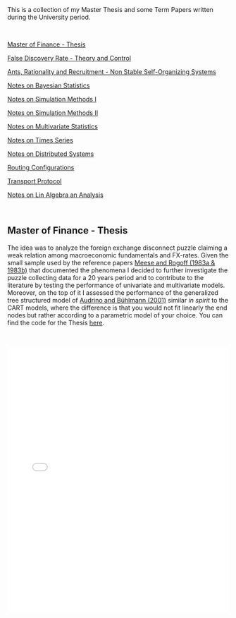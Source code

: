 #+BEGIN_COMMENT
.. title: Thesis, Term Papers and University Notes
.. slug: papers
.. date: 2020-04-12 12:53:19 UTC+02:00
.. tags: 
.. category: 
.. link: 
.. description: 
.. type: text

#+END_COMMENT

#+BEGIN_EXPORT html
<br>
<br>
#+END_EXPORT

This is a collection of my Master Thesis and some Term Papers written
during the University period.

#+BEGIN_EXPORT html
<br>
#+END_EXPORT

[[#mf_thesis][Master of Finance - Thesis]]

[[#fdr][False Discovery Rate - Theory and Control]]

[[#ants][Ants, Rationality and Recruitment - Non Stable Self-Organizing Systems]]

[[#bayesian][Notes on Bayesian Statistics]]

[[#simulation][Notes on Simulation Methods I]]

[[#stoc_simulation][Notes on Simulation Methods II]]

[[#multivariatestat][Notes on Multivariate Statistics]]

[[#times_series][Notes on Times Series]]

[[#dist_systems][Notes on Distributed Systems]]

[[#layer3][Routing Configurations]]

[[#transport_protocol][Transport Protocol]]

[[#math3][Notes on Lin Algebra an Analysis]]

#+BEGIN_EXPORT html
<br>
#+END_EXPORT

** Master of Finance - Thesis
  :PROPERTIES:
  :CUSTOM_ID: mf_thesis
  :END:

The idea was to analyze the foreign exchange disconnect puzzle
claiming a weak relation among macroeconomic fundamentals and
FX-rates. Given the small sample used by the reference papers [[https://scholar.google.it/scholar?hl=it&as_sdt=0%252C5&q=meese+rogoff+1983&btnG=&oq=meese][Meese
and Rogoff (1983a & 1983b)]] that documented the phenomena I decided to
further investigate the puzzle collecting data for a 20 years period
and to contribute to the literature by testing the performance of
univariate and multivariate models. Moreover, on the top of it I
assessed the performance of the generalized tree structured model of
[[https://www.alexandria.unisg.ch/32631/][Audrino and Bühlmann (2001)]] similar /in spirit/ to the CART models,
where the difference is that you would not fit linearly the end nodes
but rather according to a parametric model of your choice. You can
find the code for the Thesis [[https://github.com/MarcoHassan/Exchange-Rates-Modelling][here]].

 #+BEGIN_EXPORT html
 <br>
 <br>
 #+END_EXPORT

 #+begin_export html
 <object data="../../pdfs/Thesis.pdf" type="application/pdf"
	 width="100%" height="600px" align="center">
   <iframe   jsname="L5Fo6c" jscontroller="usmiIb"
	     jsaction="rcuQ6b:WYd;" class="YMEQtfL6cTce-purZT L6cTce-pSzOP"
	     frameborder="0" allowfullscreen="" src="../../pdfs/Thesis.pdf"
	     width="100%" height="600px" align="center"/>

 </object>
 #+end_export


 #+BEGIN_EXPORT html
 <br>
 <br>
 #+END_EXPORT


** False Discovery Rate - Theory and Control
  :PROPERTIES:
  :CUSTOM_ID: fdr
  :END:

This is a presentation a colleague and me had to present for the
[[https://stat.ethz.ch/lectures/as20/seminar.php#course_materials][seminar of statistics of ETH zurich in the Fall of 2020]]. 

It was a good exercise to confront such purely mathematical papers
with little or no guidance and it was a great satisfaction tackling
them piece by piece and presenting them to our classmates. 

It was also good in the seminar to tackle a mathematical research area
in a systematic way as it showed how to systematically confront a new
research area and how by adding more pieces to the puzzle the image
will become systematically clearer.

The presented papers are: 

- [[https://www.jstor.org/stable/2346101?seq=1][Controlling the False Discovery Rate: A Practical and Powerful
  Approach to Multiple Testing]]

- [[https://rss.onlinelibrary.wiley.com/doi/full/10.1111/j.1467-9868.2004.00439.x][Strong control, conservative point estimation and simultaneous
  conservative consistency of false discovery rates: a unified
  approach]]

 #+BEGIN_EXPORT html
 <br>
 <br>
 #+END_EXPORT

 #+begin_export html
 <object data="../../pdfs/BH_presentation.pdf" type="application/pdf"
	 width="100%" height="600px" align="center">
   <iframe   jsname="L5Fo6c" jscontroller="usmiIb"
	     jsaction="rcuQ6b:WYd;" class="YMEQtfL6cTce-purZT L6cTce-pSzOP"
	     frameborder="0" allowfullscreen="" src="../../pdfs/BH_presentation.pdf"
	     width="100%" height="600px" align="center"/>

 </object>
 #+end_export


 #+BEGIN_EXPORT html
 <br>
 <br>
 #+END_EXPORT




** Ants, Rationality and Recruitment - Non stable self-organizing Systems
  :PROPERTIES:
  :CUSTOM_ID: ants
  :END:

This is the presentation I hold for the class from the Department of
Humanities, Social and Political Sciences of ETH that each student has
to visit irrespective of the department he belongs. The idea is that
through the class ETH technical students are forced to confront at
least one time with a social science. 

The course I selected is a /Computational Social Sciences/ seminar
hold by Dirk Helbing. I did not regret it, well done and with many
insights from great researchers in the field.

For my presentation I presented /Ants, Rationality and Recruitment/
[[https://academic.oup.com/qje/article-abstract/108/1/137/1898484?redirectedFrom=fulltext][Kirman (1993)]]. This is a very interesting paper that deserves more
citations, especially in the field of economics where horizons should
expand and the modeling approach should get more modern. 

The basic idea was to reason about complex dynamic systems where no
convergence to a single steady state emerge. This was then
discussed in relation to the modeling possibilities in social sciences
and the need to be thoughtful when considering social systems and the
way to model them at best.

 #+BEGIN_EXPORT html
 <br>
 <br>
 #+END_EXPORT

 #+begin_export html
 <object data="../../pdfs/ants_and_rationality.pdf" type="application/pdf"
	 width="100%" height="600px" align="center">
   <iframe   jsname="L5Fo6c" jscontroller="usmiIb"
	     jsaction="rcuQ6b:WYd;" class="YMEQtfL6cTce-purZT L6cTce-pSzOP"
	     frameborder="0" allowfullscreen="" src="../../pdfs/ants_and_rationality.pdf"
	     width="100%" height="600px" align="center"/>

 </object>
 #+end_export

 #+BEGIN_EXPORT html
 <br>
 <br>
 #+END_EXPORT


** Notes Bayesian Statistics HS-2019
  :PROPERTIES:
  :CUSTOM_ID: bayesian
  :END:

These are some notes on the first part of the ETH class on Bayesian
Statistics. The focus was mainly on setting the basis for an
understanding of Bayesian Statistics and its difference with
Frequentist Statistics.

Moreover, important focus was set on formulating non-informative priors
and the ideas behind them.

 #+BEGIN_EXPORT html
 <br>
 <br>
 #+END_EXPORT

 #+begin_export html
 <object data="../../pdfs/bayesian.pdf" type="application/pdf"
	 width="100%" height="600px" align="center">
   <iframe   jsname="L5Fo6c" jscontroller="usmiIb"
	     jsaction="rcuQ6b:WYd;" class="YMEQtfL6cTce-purZT L6cTce-pSzOP"
	     frameborder="0" allowfullscreen="" src="../../pdfs/bayesian.pdf"
	     width="100%" height="600px" align="center"/>

 </object>
 #+end_export


 #+BEGIN_EXPORT html
 <br>
 <br>
 #+END_EXPORT


** Notes Simulation Methods HS-2019
  :PROPERTIES:
  :CUSTOM_ID: simulation
  :END:


This PDF contains some notes on Simulation. These were discussed in
relation to the difficulties of integrating over the bayesian posterior
distributions that might be analytically not solvable. 

 #+BEGIN_EXPORT html
 <br>
 <br>
 #+END_EXPORT

 #+begin_export html
 <object data="../../pdfs/simulation.pdf" type="application/pdf"
	 width="100%" height="600px" align="center">
   <iframe   jsname="L5Fo6c" jscontroller="usmiIb"
	     jsaction="rcuQ6b:WYd;" class="YMEQtfL6cTce-purZT L6cTce-pSzOP"
	     frameborder="0" allowfullscreen="" src="../../pdfs/simulation.pdf"
	     width="100%" height="600px" align="center"/>

 </object>
 #+end_export


 #+BEGIN_EXPORT html
 <br>
 <br>
 #+END_EXPORT


** More Comprehensive Notes Stochastic Simulation HS 2020
  :PROPERTIES:
  :CUSTOM_ID: stoc_simulation
  :END:


This PDF contains some notes on Simulation. These partially overlap with the
section before. I liked the subject of stochastic simulation and
decided to take an entire course dedicated to it.

It extends the methods presented above with more rigorous proves and
it adds quite some new sections that cover important topics or methods
pervasive in stochastic simulation.

 #+BEGIN_EXPORT html
 <br>
 <br>
 #+END_EXPORT

 #+begin_export html
 <object data="../../pdfs/notes_merged_stoch_sim.pdf" type="application/pdf"
	 width="100%" height="600px" align="center">
   <iframe   jsname="L5Fo6c" jscontroller="usmiIb"
	     jsaction="rcuQ6b:WYd;" class="YMEQtfL6cTce-purZT L6cTce-pSzOP"
	     frameborder="0" allowfullscreen="" src="../../pdfs/notes_merged_stoch_sim.pdf"
	     width="100%" height="600px" align="center"/>

 </object>
 #+end_export


 #+BEGIN_EXPORT html
 <br>
 <br>
 #+END_EXPORT




** Notes on Applied Multivariate Statistics FS 2020
  :PROPERTIES:
  :CUSTOM_ID: multivariatestat
  :END:

  This section contains some notes on multivariate statistics. This
  was a course I particularly enjoyed. The script goes over some
  important technique such as PCA, Factor Analysis, MDS, Clustering,
  Classification Trees and Manifolds (IsoMaps).

#+BEGIN_EXPORT html
<br>
<br>
#+END_EXPORT

 #+begin_export html
 <object data="../../pdfs/multivariatestat.pdf" type="application/pdf"
	 width="100%" height="600px" align="center">
   <iframe   jsname="L5Fo6c" jscontroller="usmiIb"
	     jsaction="rcuQ6b:WYd;" class="YMEQtfL6cTce-purZT L6cTce-pSzOP"
	     frameborder="0" allowfullscreen="" src="../../pdfs/multivariatestat.pdf"
	     width="100%" height="600px" align="center"/>

 </object>
 #+end_export


 #+BEGIN_EXPORT html
 <br>
 <br>
 #+END_EXPORT


** Notes on Applied Times Series FS 2020
  :PROPERTIES:
  :CUSTOM_ID: times_series
  :END:


  This section contains some notes on times series statistics. It
  pretty much goes over the basics in a strong and solid way. It does
  not cover multivariate times series such as the Vector
  Autoregression and the Vector Error Correction Model. You might
  refer to your notes on Empirical Real Estate finance for that. The
  script goes over state-space models. I do not remember if I included
  these in the notes; this is however one of my favourite topics and
  would be fun if you have some spare time at some point to read books
  that covers the topic in depth.

#+BEGIN_EXPORT html
<br>
<br>
#+END_EXPORT

 #+begin_export html
 <object data="../../pdfs/Times_Series.pdf" type="application/pdf"
	 width="100%" height="600px" align="center">
   <iframe   jsname="L5Fo6c" jscontroller="usmiIb"
	     jsaction="rcuQ6b:WYd;" class="YMEQtfL6cTce-purZT L6cTce-pSzOP"
	     frameborder="0" allowfullscreen="" src="../../pdfs/Times_Series.pdf"
	     width="100%" height="600px" align="center"/>

 </object>
 #+end_export

 #+BEGIN_EXPORT html
 <br>
 <br>
 #+END_EXPORT


** Notes Distributed Systems HS 2020
  :PROPERTIES:
  :CUSTOM_ID: dist_systems
  :END:

  This section contains some notes on distributed systems. It was a
  very good course. The Prof. was good. It covered all of the most
  important basic theories and algorithm in distributed systems -
  i.e. how to reach consensus and byzantine agreement in synchronous
  and asynchronous communication. 

  It moreover covered other important topics such as distributed
  storage, physical and theoretical time and blockchain.

#+BEGIN_EXPORT html
<br>
<br>
#+END_EXPORT

 #+begin_export html
 <object data="../../pdfs/dist_merged_compressed.pdf" type="application/pdf"
	 width="100%" height="600px" align="center">
   <iframe   jsname="L5Fo6c" jscontroller="usmiIb"
	     jsaction="rcuQ6b:WYd;" class="YMEQtfL6cTce-purZT L6cTce-pSzOP"
	     frameborder="0" allowfullscreen="" src="../../pdfs/dist_merged_compressed.pdf"
	     width="100%" height="600px" align="center"/>

 </object>
 #+end_export

 #+BEGIN_EXPORT html
 <br>
 <br>
 #+END_EXPORT



** Routing Configurations - Project FS 2020
  :PROPERTIES:
  :CUSTOM_ID: layer3
  :END:

This is the report for a group project were we had to set up and
configure an Internet Connection. We were Playing the Role of an
Autonomous System. 

We had first to configure the routers within our AS by setting the
correct interfaces configurations, the correct OSPF configuration to
properly populate the router tabeles via Dijkstra's Shortest Path, the
iBGP full mash and finally to properly configure eBGP. We finally had
to implement the proper BGP policies to our peers, costumers and
providers.  

 #+BEGIN_EXPORT html
 <br>
 <br>
 #+END_EXPORT

 #+begin_export html
 <object data="../../pdfs/Report_Group87.pdf" type="application/pdf"
	 width="100%" height="600px" align="center">
   <iframe   jsname="L5Fo6c" jscontroller="usmiIb"
	     jsaction="rcuQ6b:WYd;" class="YMEQtfL6cTce-purZT L6cTce-pSzOP"
	     frameborder="0" allowfullscreen="" src="../../pdfs/Report_Group87.pdf"
	     width="100%" height="600px" align="center"/>

 </object>
 #+end_export


 #+BEGIN_EXPORT html
 <br>
 <br>
 #+END_EXPORT



** Transport Protocol - Project FS 2020
  :PROPERTIES:
  :CUSTOM_ID: transport_protocol
  :END:


For this project we had to implement the classical Go-Back-N,
Selective Repeat and Selective Acknowledgment and Congestion Control
on the receiver and sender side of the TCP connection. The python
script based on scapy cannot be published at the moment as future
students might profit from them.

Below the handed in semester paper that should give an impression on
our solution:

 #+BEGIN_EXPORT html
 <br>
 <br>
 #+END_EXPORT

 #+begin_export html
 <object data="../../pdfs/group87_transport.pdf" type="application/pdf"
	 width="100%" height="600px" align="center">
   <iframe   jsname="L5Fo6c" jscontroller="usmiIb"
	     jsaction="rcuQ6b:WYd;" class="YMEQtfL6cTce-purZT L6cTce-pSzOP"
	     frameborder="0" allowfullscreen="" src="../../pdfs/group87_transport.pdf"
	     width="100%" height="600px" align="center"/>

 </object>
 #+end_export


 #+BEGIN_EXPORT html
 <br>
 <br>
 #+END_EXPORT


** Mathematics III HS 2015
  :PROPERTIES:
  :CUSTOM_ID: math3
  :END:

Some general notes on linear algebra and anlysis and some minor notes
into convex optimization.

 #+BEGIN_EXPORT html
 <br>
 <br>
 #+END_EXPORT

 #+begin_export html
 <object data="../../pdfs/MathIII_Summary.pdf" type="application/pdf"
	 width="100%" height="600px" align="center">
   <iframe   jsname="L5Fo6c" jscontroller="usmiIb"
	     jsaction="rcuQ6b:WYd;" class="YMEQtfL6cTce-purZT L6cTce-pSzOP"
	     frameborder="0" allowfullscreen="" src="../../pdfs/MathIII_Summary.pdf"
	     width="100%" height="600px" align="center"/>

 </object>
 #+end_export

 #+BEGIN_EXPORT html
 <br>
 <br>
 #+END_EXPORT
